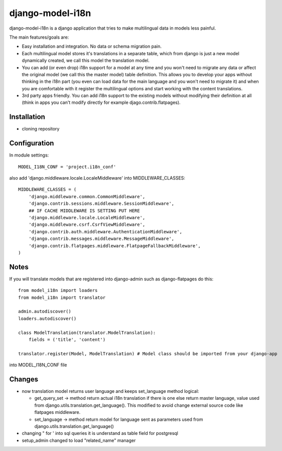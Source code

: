 =================
django-model-i18n 
=================

django-model-i18n is a django application that tries to make multilingual data in models less painful.

The main features/goals are:

* Easy installation and integration. No data or schema migration pain.
* Each multilingual model stores it's translations in a separate table, which from django is just a new model dynamically created, we call this model the translation model.
* You can add (or even drop) i18n support for a model at any time and you won't need to migrate any data or affect the original model (we call this the master model) table definition. This allows you to develop your apps without thinking in the i18n part (you even can load data for the main language and you won't need to migrate it) and when you are comfortable with it register the multilingual options and start working with the content translations.
* 3rd party apps friendly. You can add i18n support to the existing models without modifying their definition at all (think in apps you can't modify directly for example djago.contrib.flatpages).
 
Installation
===========

* cloning repository
 
Configuration
=============

In module settings::

    MODEL_I18N_CONF = 'project.i18n_conf'

also add 'django.middleware.locale.LocaleMiddleware' into MIDDLEWARE_CLASSES::

    MIDDLEWARE_CLASSES = (
        'django.middleware.common.CommonMiddleware',
        'django.contrib.sessions.middleware.SessionMiddleware',
        ## IF CACHE MIDDLEWARE IS SETTING PUT HERE
        'django.middleware.locale.LocaleMiddleware',
        'django.middleware.csrf.CsrfViewMiddleware',
        'django.contrib.auth.middleware.AuthenticationMiddleware',
        'django.contrib.messages.middleware.MessageMiddleware',
        'django.contrib.flatpages.middleware.FlatpageFallbackMiddleware',
    ) 

Notes
=====

If you will translate models that are registered into django-admin such as django-flatpages
do this::

    from model_i18n import loaders
    from model_i18n import translator

    admin.autodiscover()
    loaders.autodiscover()
  
    class ModelTranslation(translator.ModelTranslation):
        fields = ('title', 'content')
        
    translator.register(Model, ModelTranslation) # Model class should be imported from your django-app
  
into MODEL_I18N_CONF file
 
Changes
=======
* now translation model returns user language and keeps set_language method logical:

  * get_query_set -> method return actual i18n translation if there is one else return master language, value used from django.utils.translation.get_language(). This modified to avoid change external source code like flatpages middleware.
  * set_language -> method return model for language sent as parameters used from django.utils.translation.get_language()    
                  
* changing " for ' into sql queries it is understand as table field for postgresql

* setup_admin changed to load "related_name" manager


